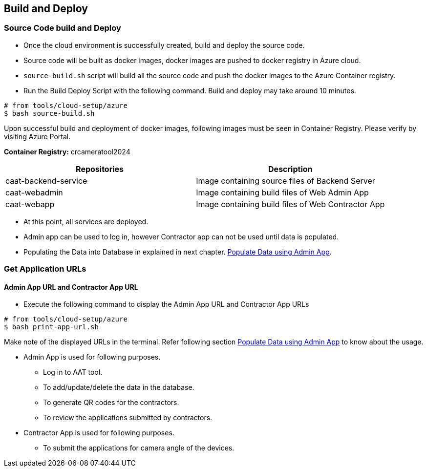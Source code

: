 
== Build and Deploy

=== Source Code build and Deploy

* Once the cloud environment is successfully created, build and deploy the source code.
* Source code will be built as docker images, docker images are pushed to docker registry in Azure cloud.
* `source-build.sh` script will build all the source code and push the docker images to the Azure Container registry.
* Run the Build Deploy Script with the following command. Build and deploy may take around 10 minutes.

[source,shell]
----
# from tools/cloud-setup/azure
$ bash source-build.sh
----

Upon successful build and deployment of docker images, following images must be seen in Container Registry.
Please verify by visiting Azure Portal.

**Container Registry:** crcameratool2024

|====
|Repositories | Description

|caat-backend-service
|Image containing source files of Backend Server

|caat-webadmin
|Image containing build files of Web Admin App

|caat-webapp
|Image containing build files of Web Contractor App

|====

* At this point, all services are deployed.
* Admin app can be used to log in, however Contractor app can not be used until data is populated.
* Populating the Data into Database in explained in next chapter. <<db-population-ui, Populate Data using Admin App>>.


=== Get Application URLs

==== Admin App URL and Contractor App URL

* Execute the following command to display the Admin App URL and Contractor App URLs

[source,shell]
----
# from tools/cloud-setup/azure
$ bash print-app-url.sh
----

Make note of the displayed URLs in the terminal. Refer following section <<db-population-ui, Populate Data using Admin App>> to know about the usage.

* Admin App is used for following purposes.
    ** Log in to AAT tool.
    ** To add/update/delete the data in the database.
    ** To generate QR codes for the contractors.
    ** To review the applications submitted by contractors.

* Contractor App is used for following purposes.
    ** To submit the applications for camera angle of the devices.
